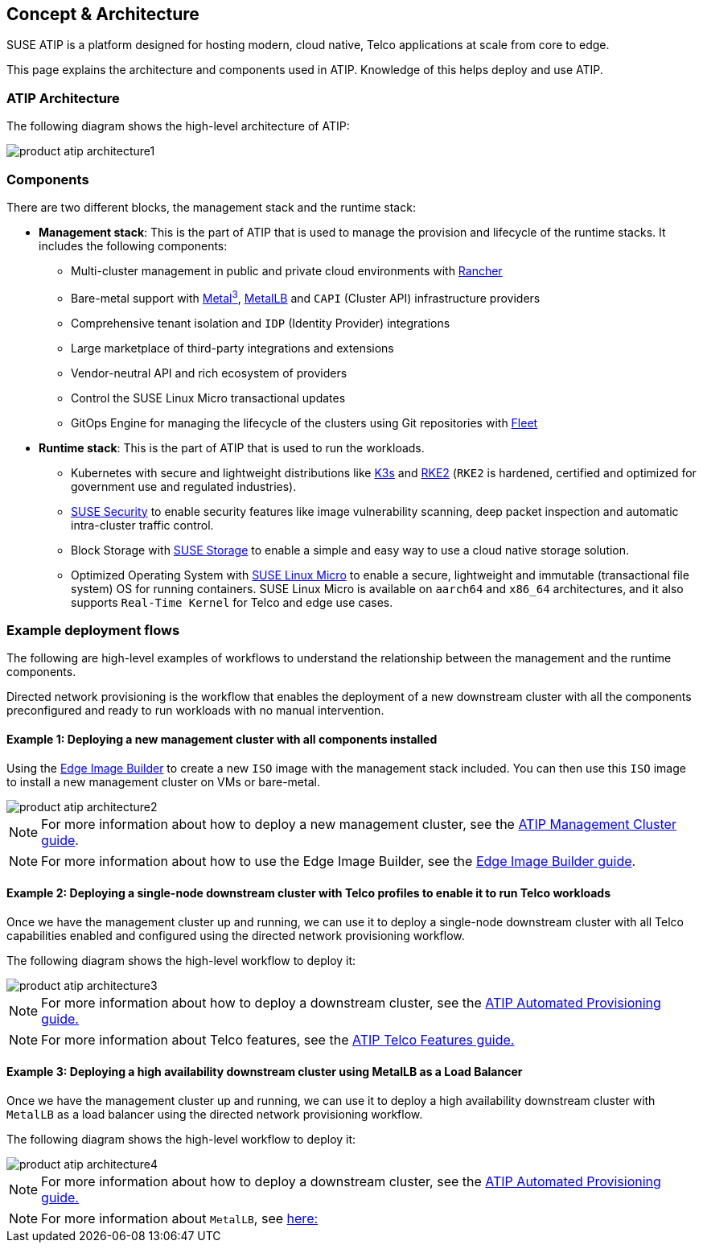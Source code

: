 [#atip-architecture]
== Concept & Architecture
:experimental:

ifdef::env-github[]
:imagesdir: ../images/
:tip-caption: :bulb:
:note-caption: :information_source:
:important-caption: :heavy_exclamation_mark:
:caution-caption: :fire:
:warning-caption: :warning:
endif::[]

SUSE ATIP is a platform designed for hosting modern, cloud native, Telco applications at scale from core to edge.

This page explains the architecture and components used in ATIP. Knowledge of this helps deploy and use ATIP.


=== ATIP Architecture

The following diagram shows the high-level architecture of ATIP:

image::product-atip-architecture1.svg[]


=== Components

There are two different blocks, the management stack and the runtime stack:

* *Management stack*: This is the part of ATIP that is used to manage the provision and lifecycle of the runtime stacks. It includes the following components:
  ** Multi-cluster management in public and private cloud environments with <<components-rancher,Rancher>>
  ** Bare-metal support with <<components-metal3,Metal^3^>>, <<components-metallb,MetalLB>> and `CAPI` (Cluster API) infrastructure providers
  ** Comprehensive tenant isolation and `IDP` (Identity Provider) integrations
  ** Large marketplace of third-party integrations and extensions
  ** Vendor-neutral API and rich ecosystem of providers
  ** Control the SUSE Linux Micro transactional updates
  ** GitOps Engine for managing the lifecycle of the clusters using Git repositories with <<components-fleet,Fleet>>

* *Runtime stack*: This is the part of ATIP that is used to run the workloads.
  ** Kubernetes with secure and lightweight distributions like <<components-k3s,K3s>> and <<components-rke2,RKE2>> (`RKE2` is hardened, certified and optimized for government use and regulated industries).
  ** <<components-suse-security,SUSE Security>> to enable security features like image vulnerability scanning, deep packet inspection and automatic intra-cluster traffic control.
  ** Block Storage with <<components-suse-storage,SUSE Storage>> to enable a simple and easy way to use a cloud native storage solution.
  ** Optimized Operating System with <<components-slmicro,SUSE Linux Micro>> to enable a secure, lightweight and immutable (transactional file system) OS for running containers. SUSE Linux Micro is available on `aarch64` and `x86_64` architectures, and it also supports `Real-Time Kernel` for Telco and edge use cases.

=== Example deployment flows

The following are high-level examples of workflows to understand the relationship between the management and the runtime components.

Directed network provisioning is the workflow that enables the deployment of a new downstream cluster with all the components preconfigured and ready to run workloads with no manual intervention.

==== Example 1: Deploying a new management cluster with all components installed

Using the <<components-eib,Edge Image Builder>> to create a new `ISO` image with the management stack included. You can then use this `ISO` image to install a new management cluster on VMs or bare-metal.

image::product-atip-architecture2.png[]

NOTE: For more information about how to deploy a new management cluster, see the <<atip-management-cluster,ATIP Management Cluster guide>>.

NOTE: For more information about how to use the Edge Image Builder, see the <<quickstart-eib,Edge Image Builder guide>>.


==== Example 2: Deploying a single-node downstream cluster with Telco profiles to enable it to run Telco workloads

Once we have the management cluster up and running, we can use it to deploy a single-node downstream cluster with all Telco capabilities enabled and configured using the directed network provisioning workflow.

The following diagram shows the high-level workflow to deploy it:

image::product-atip-architecture3.png[]

NOTE: For more information about how to deploy a downstream cluster, see the <<atip-automated-provisioning,ATIP Automated Provisioning guide.>>

NOTE: For more information about Telco features, see the <<atip-features,ATIP Telco Features guide.>>

==== Example 3: Deploying a high availability downstream cluster using MetalLB as a Load Balancer

Once we have the management cluster up and running, we can use it to deploy a high availability downstream cluster with `MetalLB` as a load balancer using the directed network provisioning workflow.

The following diagram shows the high-level workflow to deploy it:

image::product-atip-architecture4.png[]

NOTE: For more information about how to deploy a downstream cluster, see the <<atip-automated-provisioning,ATIP Automated Provisioning guide.>>

NOTE: For more information about `MetalLB`, see <<components-metallb,here:>>
